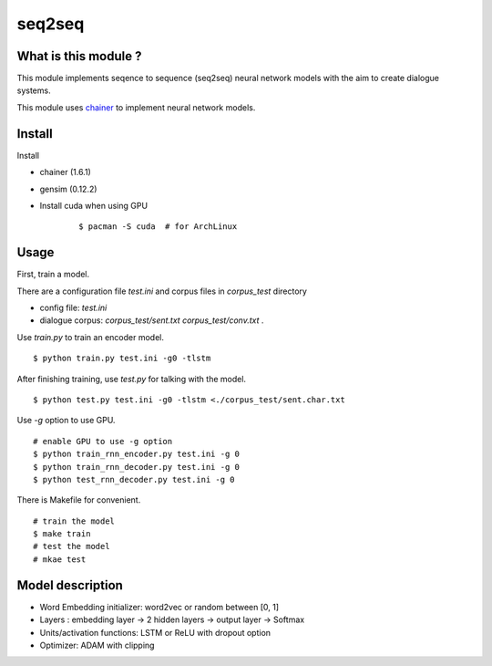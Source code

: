 ==============================
seq2seq
==============================

What is this module ?
=======================

This module implements seqence to sequence (seq2seq) neural network models
with the aim to create dialogue systems.

This module uses `chainer <http://chainer.org/>`_ to implement neural network models.


Install
=================

Install

- chainer (1.6.1)
- gensim (0.12.2)
- Install cuda when using GPU

    ::

        $ pacman -S cuda  # for ArchLinux


Usage
======

First, train a model.

There are a configuration file `test.ini` and corpus files in `corpus_test` directory

- config file: `test.ini`
- dialogue corpus: `corpus_test/sent.txt` `corpus_test/conv.txt` .

Use `train.py` to train an encoder model.

::

    $ python train.py test.ini -g0 -tlstm

After finishing training, use `test.py` for talking with the model.

::

    $ python test.py test.ini -g0 -tlstm <./corpus_test/sent.char.txt

Use `-g` option to use GPU.

::

    # enable GPU to use -g option
    $ python train_rnn_encoder.py test.ini -g 0
    $ python train_rnn_decoder.py test.ini -g 0
    $ python test_rnn_decoder.py test.ini -g 0

There is Makefile for convenient.

::

    # train the model
    $ make train
    # test the model
    # mkae test

Model description
==================

- Word Embedding initializer: word2vec or random between [0, 1]
- Layers : embedding layer -> 2 hidden layers -> output layer -> Softmax
- Units/activation functions: LSTM or ReLU with dropout option
- Optimizer: ADAM with clipping
